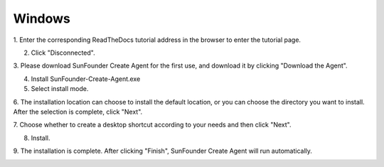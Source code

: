 Windows 
=================================

1. Enter the corresponding ReadTheDocs tutorial address 
in the browser to enter the tutorial page.


2. Click \"Disconnected\".

.. image:: media/image2.png
    :align: center

3. Please download SunFounder Create Agent for the first use, 
and download it by clicking \"Download the Agent\".

.. image:: media/image3.png
    :align: center

4. Install SunFounder-Create-Agent.exe 

5. Select install mode.

.. image:: media/image99.png
    :align: center

6. The installation location can choose to install the default location,
or you can choose the directory you want to install.
After the selection is complete, click \"Next\".

.. image:: media/image5.png
    :align: center

7. Choose whether to create a desktop shortcut according to your needs and 
then click \"Next\".

.. image:: media/image100.png
    :align: center

8. Install.

.. image:: media/image7.png
    :align: center

9. The installation is complete. 
After clicking "Finish", SunFounder Create Agent will run automatically.

.. image:: media/image8.png
    :align: center
